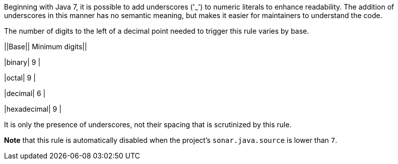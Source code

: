 Beginning with Java 7, it is possible to add underscores ('_') to numeric literals to enhance readability. The addition of underscores in this manner has no semantic meaning, but makes it easier for maintainers to understand the code.


The number of digits to the left of a decimal point needed to trigger this rule varies by base.

||Base|| Minimum digits||

|binary| 9 |

|octal| 9 |

|decimal| 6 |

|hexadecimal| 9 |


It is only the presence of underscores, not their spacing that is scrutinized by this rule.


*Note* that this rule is automatically disabled when the project's ``++sonar.java.source++`` is lower than ``++7++``.
